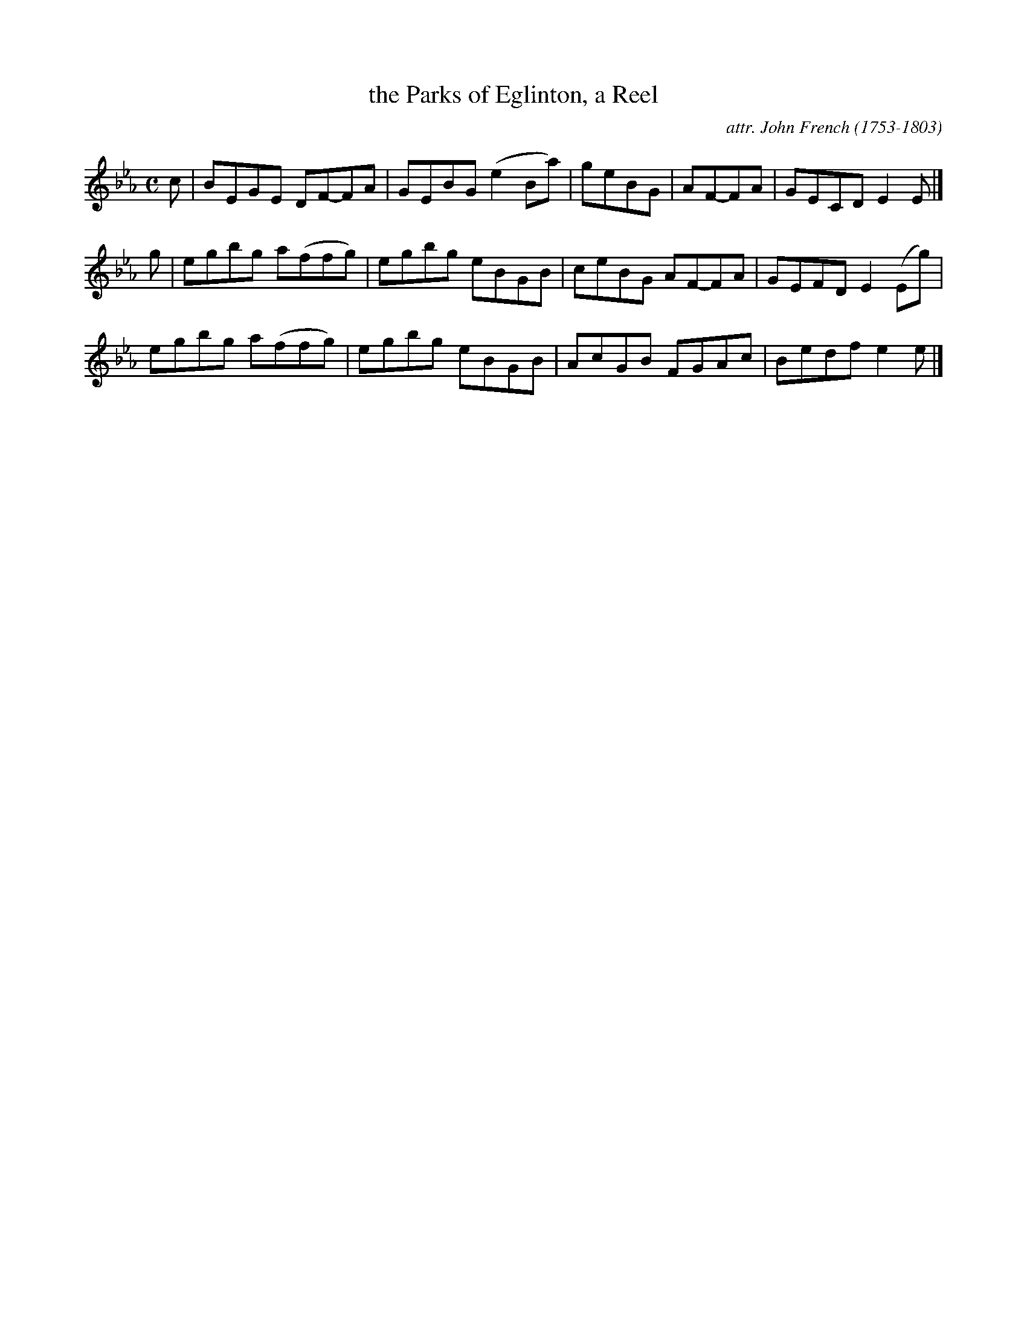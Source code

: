X: 143
T: the Parks of Eglinton, a Reel
C: attr. John French (1753-1803)
R: reel
B: "John French Collection", John French ed. p.14 #3
S: http://www.heallan.com/french.asp
Z: 2012 John Chambers <jc:trillian.mit.edu>
M: C
L: 1/8
K: Eb
c | BEGE DF-FA | GEBG (e2Ba) | geBG | AF-FA | GECD E2E |]
g | egbg a(ffg) | egbg eBGB | ceBG AF-FA | GEFD E2(Eg) |
    egbg a(ffg) | egbg eBGB | AcGB FGAc | Bedf e2e |]
